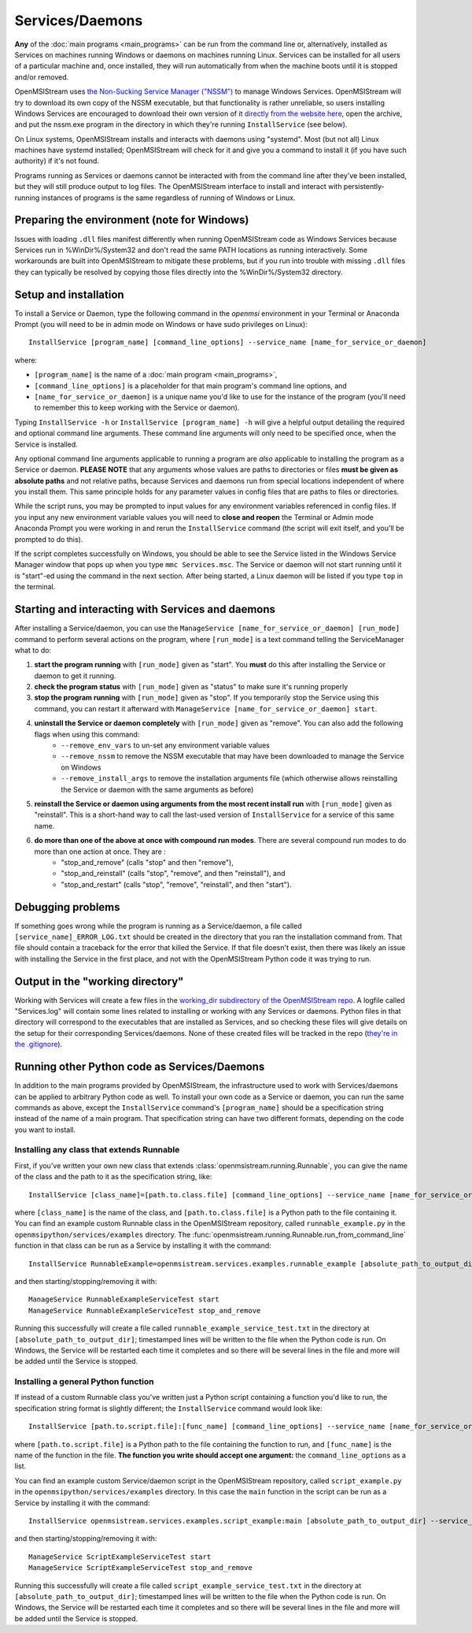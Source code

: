 ================
Services/Daemons
================

**Any** of the :doc:`main programs <main_programs>` can be run from the command line or, alternatively, installed as Services on machines running Windows or daemons on machines running Linux. Services can be installed for all users of a particular machine and, once installed, they will run automatically from when the machine boots until it is stopped and/or removed. 

OpenMSIStream uses `the Non-Sucking Service Manager ("NSSM") <https://nssm.cc/>`_ to manage Windows Services. OpenMSIStream will try to download its own copy of the NSSM executable, but that functionality is rather unreliable, so users installing Windows Services are encouraged to download their own version of it `directly from the website here <https://nssm.cc/release/nssm-2.24.zip>`_, open the archive, and put the nssm.exe program in the directory in which they're running ``InstallService`` (see below).

On Linux systems, OpenMSIStream installs and interacts with daemons using "systemd". Most (but not all) Linux machines have systemd installed; OpenMSIStream will check for it and give you a command to install it (if you have such authority) if it's not found.

Programs running as Services or daemons cannot be interacted with from the command line after they've been installed, but they will still produce output to log files. The OpenMSIStream interface to install and interact with persistently-running instances of programs is the same regardless of running of Windows or Linux.

Preparing the environment (note for Windows)
--------------------------------------------

Issues with loading ``.dll`` files manifest differently when running OpenMSIStream code as Windows Services because Services run in %WinDir%/System32 and don't read the same PATH locations as running interactively. Some workarounds are built into OpenMSIStream to mitigate these problems, but if you run into trouble with missing ``.dll`` files they can typically be resolved by copying those files directly into the %WinDir%/System32 directory.

Setup and installation
----------------------

To install a Service or Daemon, type the following command in the `openmsi` environment in your Terminal or Anaconda Prompt (you will need to be in admin mode on Windows or have sudo privileges on Linux)::

    InstallService [program_name] [command_line_options] --service_name [name_for_service_or_daemon]

where:

* ``[program_name]`` is the name of a :doc:`main program <main_programs>`, 
* ``[command_line_options]`` is a placeholder for that main program's command line options, and 
* ``[name_for_service_or_daemon]`` is a unique name you'd like to use for the instance of the program (you'll need to remember this to keep working with the Service or daemon). 

Typing ``InstallService -h`` or ``InstallService [program_name] -h`` will give a helpful output detailing the required and optional command line arguments. These command line arguments will only need to be specified once, when the Service is installed.

Any optional command line arguments applicable to running a program are *also* applicable to installing the program as a Service or daemon. **PLEASE NOTE** that any arguments whose values are paths to directories or files **must be given as absolute paths** and not relative paths, because Services and daemons run from special locations independent of where you install them. This same principle holds for any parameter values in config files that are paths to files or directories. 

While the script runs, you may be prompted to input values for any environment variables referenced in config files. If you input any new environment variable values you will need to **close and reopen** the Terminal or Admin mode Anaconda Prompt you were working in and rerun the ``InstallService`` command (the script will exit itself, and you'll be prompted to do this).

If the script completes successfully on Windows, you should be able to see the Service listed in the Windows Service Manager window that pops up when you type ``mmc Services.msc``. The Service or daemon will not start running until it is "start"-ed using the command in the next section. After being started, a Linux daemon will be listed if you type ``top`` in the terminal.

Starting and interacting with Services and daemons
--------------------------------------------------

After installing a Service/daemon, you can use the ``ManageService [name_for_service_or_daemon] [run_mode]`` command to perform several actions on the program, where ``[run_mode]`` is a text command telling the ServiceManager what to do:

#. **start the program running** with ``[run_mode]`` given as "start". You **must** do this after installing the Service or daemon to get it running.
#. **check the program status** with ``[run_mode]`` given as "status" to make sure it's running properly
#. **stop the program running** with ``[run_mode]`` given as "stop". If you temporarily stop the Service using this command, you can restart it afterward with ``ManageService [name_for_service_or_daemon] start``.
#. **uninstall the Service or daemon completely** with ``[run_mode]`` given as "remove". You can also add the following flags when using this command:
    * ``--remove_env_vars`` to un-set any environment variable values
    * ``--remove_nssm`` to remove the NSSM executable that may have been downloaded to manage the Service on Windows 
    * ``--remove_install_args`` to remove the installation arguments file (which otherwise allows reinstalling the Service or daemon with the same arguments as before)
#. **reinstall the Service or daemon using arguments from the most recent install run** with ``[run_mode]`` given as "reinstall". This is a short-hand way to call the last-used version of ``InstallService`` for a service of this same name.
#. **do more than one of the above at once with compound run modes**. There are several compound run modes to do more than one action at once. They are :
    * "stop_and_remove" (calls "stop" and then "remove"), 
    * "stop_and_reinstall" (calls "stop", "remove", and then "reinstall"), and 
    * "stop_and_restart" (calls "stop", "remove", "reinstall", and then "start").

Debugging problems
------------------

If something goes wrong while the program is running as a Service/daemon, a file called ``[service_name]_ERROR_LOG.txt`` should be created in the directory that you ran the installation command from. That file should contain a traceback for the error that killed the Service. If that file doesn't exist, then there was likely an issue with installing the Service in the first place, and not with the OpenMSIStream Python code it was trying to run.

Output in the "working directory"
---------------------------------

Working with Services will create a few files in the `working_dir subdirectory of the OpenMSIStream repo <https://github.com/openmsi/openmsistream/tree/main/openmsistream/services/working_dir>`_. A logfile called "Services.log" will contain some lines related to installing or working with any Services or daemons. Python files in that directory will correspond to the executables that are installed as Services, and so checking these files will give details on the setup for their corresponding Services/daemons. None of these created files will be tracked in the repo (`they're in the .gitignore <https://github.com/openmsi/openmsistream/blob/main/.gitignore>`_).

Running other Python code as Services/Daemons
---------------------------------------------

In addition to the main programs provided by OpenMSIStream, the infrastructure used to work with Services/daemons can be applied to arbitrary Python code as well. To install your own code as a Service or daemon, you can run the same commands as above, except the ``InstallService`` command's ``[program_name]`` should be a specification string instead of the name of a main program. That specification string can have two different formats, depending on the code you want to install.

Installing any class that extends Runnable
~~~~~~~~~~~~~~~~~~~~~~~~~~~~~~~~~~~~~~~~~~

First, if you've written your own new class that extends :class:`openmsistream.running.Runnable`, you can give the name of the class and the path to it as the specification string, like::

    InstallService [class_name]=[path.to.class.file] [command_line_options] --service_name [name_for_service_or_daemon]

where ``[class_name]`` is the name of the class, and ``[path.to.class.file]`` is a Python path to the file containing it. You can find an example custom Runnable class in the OpenMSIStream repository, called ``runnable_example.py`` in the ``openmsipython/services/examples`` directory. The :func:`openmsistream.running.Runnable.run_from_command_line` function in that class can be run as a Service by installing it with the command::

    InstallService RunnableExample=openmsistream.services.examples.runnable_example [absolute_path_to_output_dir] --service_name RunnableExampleServiceTest

and then starting/stopping/removing it with::

    ManageService RunnableExampleServiceTest start
    ManageService RunnableExampleServiceTest stop_and_remove

Running this successfully will create a file called ``runnable_example_service_test.txt`` in the directory at ``[absolute_path_to_output_dir]``; timestamped lines will be written to the file when the Python code is run. On Windows, the Service will be restarted each time it completes and so there will be several lines in the file and more will be added until the Service is stopped.

Installing a general Python function
~~~~~~~~~~~~~~~~~~~~~~~~~~~~~~~~~~~~

If instead of a custom Runnable class you've written just a Python script containing a function you'd like to run, the specification string format is slightly different; the ``InstallService`` command would look like::

    InstallService [path.to.script.file]:[func_name] [command_line_options] --service_name [name_for_service_or_daemon]

where ``[path.to.script.file]`` is a Python path to the file containing the function to run, and ``[func_name]`` is the name of the function in the file. **The function you write should accept one argument:** the ``command_line_options`` as a list.

You can find an example custom Service/daemon script in the OpenMSIStream repository, called ``script_example.py`` in the ``openmsipython/services/examples`` directory. In this case the ``main`` function in the script can be run as a Service by installing it with the command::

    InstallService openmsistream.services.examples.script_example:main [absolute_path_to_output_dir] --service_name ScriptExampleServiceTest

and then starting/stopping/removing it with::

    ManageService ScriptExampleServiceTest start
    ManageService ScriptExampleServiceTest stop_and_remove

Running this successfully will create a file called ``script_example_service_test.txt`` in the directory at ``[absolute_path_to_output_dir]``; timestamped lines will be written to the file when the Python code is run. On Windows, the Service will be restarted each time it completes and so there will be several lines in the file and more will be added until the Service is stopped.
